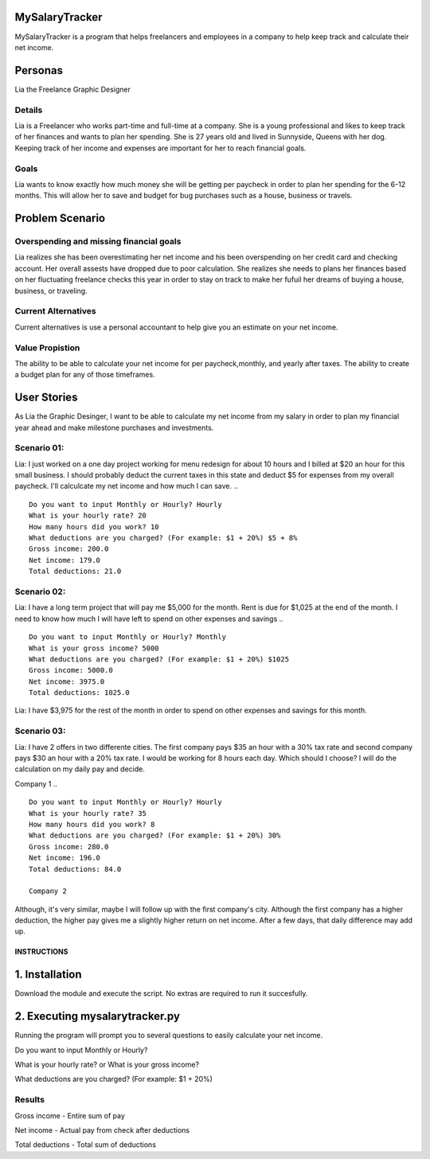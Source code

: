 MySalaryTracker
==================
MySalaryTracker is a program that helps freelancers and employees in a company to help keep track and calculate their net income.

Personas
========

Lia the Freelance Graphic Designer

Details
^^^^^^^

Lia is a Freelancer who works part-time and full-time at a company.
She is a young professional and likes to keep track of her finances and wants to plan her spending.
She is 27 years old and lived in Sunnyside, Queens with her dog.
Keeping track of her income and expenses are important for her to reach financial goals.

Goals
^^^^^
Lia wants to know exactly how much money she will be getting per paycheck in order to plan her spending for the 6-12 months.
This will allow her to save and budget for bug purchases such as a house, business or travels.

Problem Scenario
================

Overspending and missing financial goals
^^^^^^^^^^^^^^^^^^^^^^^^^^^^^^^^^^^^^^^^

Lia realizes she has been overestimating her net income and his been overspending on her credit card and checking account. Her overall assests have dropped due to poor calculation.
She realizes she needs to plans her finances based on her fluctuating freelance checks this year in order to stay on track to make her fufuil her dreams of buying a house, business, or traveling.

Current Alternatives
^^^^^^^^^^^^^^^^^^^^
Current alternatives is use a personal accountant to help give you an estimate on your net income.

Value Propistion
^^^^^^^^^^^^^^^^
The ability to be able to calculate your net income for per paycheck,monthly, and yearly after taxes. The ability to create a budget plan for any of those timeframes.

User Stories
============
As Lia the Graphic Desinger, I want to be able to calculate my net income from my salary in order to plan my financial year ahead and make milestone purchases and investments.

Scenario 01:
^^^^^^^^^^^

Lia: I just worked on a one day project working for menu redesign for about 10 hours and I billed at $20 an hour for this small business. I should probably deduct the current taxes in this state and deduct $5 for expenses from my overall paycheck. I'll calculcate my net income and how much I can save.
.. ::
  Do you want to input Monthly or Hourly? Hourly
  What is your hourly rate? 20
  How many hours did you work? 10
  What deductions are you charged? (For example: $1 + 20%) $5 + 8%
  Gross income: 200.0
  Net income: 179.0
  Total deductions: 21.0

Scenario 02:
^^^^^^^^^^^

Lia: I have a long term project that will pay me $5,000 for the month. Rent is due for $1,025 at the end of the month.
I need to know how much I will have left to spend on other expenses and savings
.. ::
  Do you want to input Monthly or Hourly? Monthly
  What is your gross income? 5000
  What deductions are you charged? (For example: $1 + 20%) $1025
  Gross income: 5000.0
  Net income: 3975.0
  Total deductions: 1025.0
  
Lia: I have $3,975 for the rest of the month in order to spend on other expenses and savings for this month.

Scenario 03:
^^^^^^^^^^^

Lia: I have 2 offers in two differente cities. The first company pays $35 an hour with a 30% tax rate and second company pays $30 an hour with a 20% tax rate. I would be working for 8 hours each day. Which should I choose? I will do the calculation on my daily pay and decide.

Company 1
.. ::
  Do you want to input Monthly or Hourly? Hourly
  What is your hourly rate? 35
  How many hours did you work? 8
  What deductions are you charged? (For example: $1 + 20%) 30%
  Gross income: 280.0
  Net income: 196.0
  Total deductions: 84.0
  
  Company 2
.. ::
  Do you want to input Monthly or Hourly? Hourly
  What is your hourly rate? 30
  How many hours did you work? 8
  What deductions are you charged? (For example: $1 + 20%) 20%
  Gross income: 240.0
  Net income: 192.0
  Total deductions: 48.0

Although, it's very similar, maybe I will follow up with the first company's city. Although the first company has a higher deduction, the higher pay gives me a slightly higher return on net income. After a few days, that daily difference may add up.

**************
INSTRUCTIONS
**************

1. Installation
================

Download the module and execute the script. No extras are required to run it succesfully.

2. Executing mysalarytracker.py
=======================

Running the program will prompt you to several questions to easily calculate your net income.

Do you want to input Monthly or Hourly?

What is your hourly rate? or What is your gross income?
 
What deductions are you charged? (For example: $1 + 20%)

Results
^^^^^^^

Gross income - Entire sum of pay

Net income - Actual pay from check after deductions

Total deductions - Total sum of deductions
